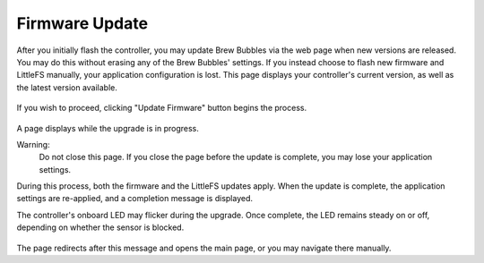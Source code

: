 Firmware Update
===============

After you initially flash the controller, you may update Brew Bubbles via the web page when new versions are released.  You may do this without erasing any of the Brew Bubbles' settings.  If you instead choose to flash new firmware and LittleFS manually, your application configuration is lost.  This page displays your controller's current version, as well as the latest version available.

.. figure:: 2_update_firmware.jpg
   :scale: 100 %
   :align: center
   :alt: Version comparison

If you wish to proceed, clicking "Update Firmware" button begins the process.

.. figure:: 3_update_firmware.jpg
   :scale: 45 %
   :align: center
   :alt: Update processing

A page displays while the upgrade is in progress.

Warning:
    Do not close this page.  If you close the page before the update is complete, you may lose your application settings.

During this process, both the firmware and the LittleFS updates apply.  When the update is complete, the application settings are re-applied, and a completion message is displayed.

The controller's onboard LED may flicker during the upgrade.  Once complete, the LED remains steady on or off, depending on whether the sensor is blocked.

.. figure:: 4_update_firmware.jpg
   :scale: 45 %
   :align: center
   :alt: Update complete

The page redirects after this message and opens the main page, or you may navigate there manually.

